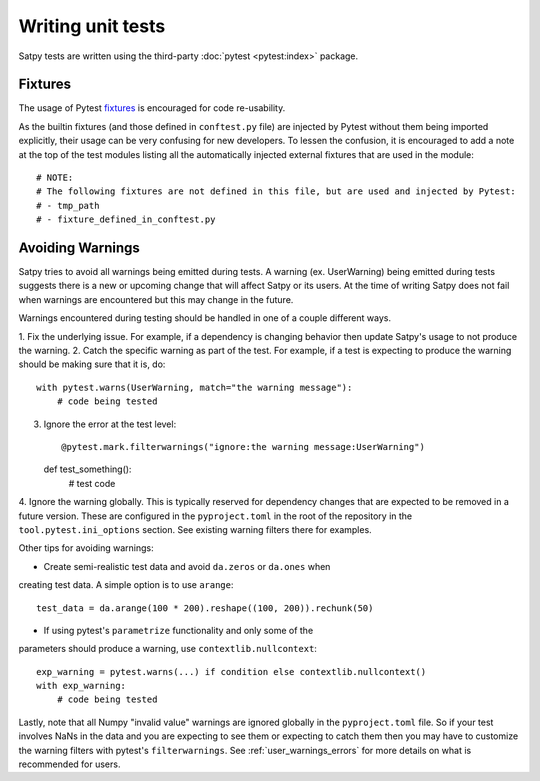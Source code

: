 ==================
Writing unit tests
==================

Satpy tests are written using the third-party :doc:`pytest <pytest:index>`
package.

Fixtures
========

The usage of Pytest `fixtures <https://docs.pytest.org/en/stable/reference/fixtures.html>`_
is encouraged for code re-usability.

As the builtin fixtures (and those defined in ``conftest.py`` file) are injected by
Pytest without them being imported explicitly, their usage can be very confusing for
new developers. To lessen the confusion, it is encouraged to add a note at the
top of the test modules listing all the automatically injected external fixtures
that are used in the module::

    # NOTE:
    # The following fixtures are not defined in this file, but are used and injected by Pytest:
    # - tmp_path
    # - fixture_defined_in_conftest.py

Avoiding Warnings
=================

Satpy tries to avoid all warnings being emitted during tests. A warning
(ex. UserWarning) being emitted during tests suggests there is a new
or upcoming change that will affect Satpy or its users. At the time of
writing Satpy does not fail when warnings are encountered but this may
change in the future.

Warnings encountered during testing should be handled in one of a couple
different ways.

1. Fix the underlying issue. For example, if a dependency is changing behavior
then update Satpy's usage to not produce the warning.
2. Catch the specific warning as part of the test. For example, if a test is
expecting to produce the warning should be making sure that it is, do::

   with pytest.warns(UserWarning, match="the warning message"):
       # code being tested

3. Ignore the error at the test level::

   @pytest.mark.filterwarnings("ignore:the warning message:UserWarning")
   def test_something():
       # test code

4. Ignore the warning globally. This is typically reserved for dependency
changes that are expected to be removed in a future version. These are
configured in the ``pyproject.toml`` in the root of the repository in the
``tool.pytest.ini_options`` section. See existing warning filters there for
examples.

Other tips for avoiding warnings:

* Create semi-realistic test data and avoid ``da.zeros`` or ``da.ones`` when
creating test data. A simple option is to use ``arange``::

  test_data = da.arange(100 * 200).reshape((100, 200)).rechunk(50)

* If using pytest's ``parametrize`` functionality and only some of the
parameters should produce a warning, use ``contextlib.nullcontext``::

  exp_warning = pytest.warns(...) if condition else contextlib.nullcontext()
  with exp_warning:
      # code being tested

Lastly, note that all Numpy "invalid value" warnings are ignored globally in
the ``pyproject.toml`` file. So if your test involves NaNs in the data and
you are expecting to see them or expecting to catch them then you may have
to customize the warning filters with pytest's ``filterwarnings``. See
:ref:`user_warnings_errors` for more details on what is recommended for
users.
